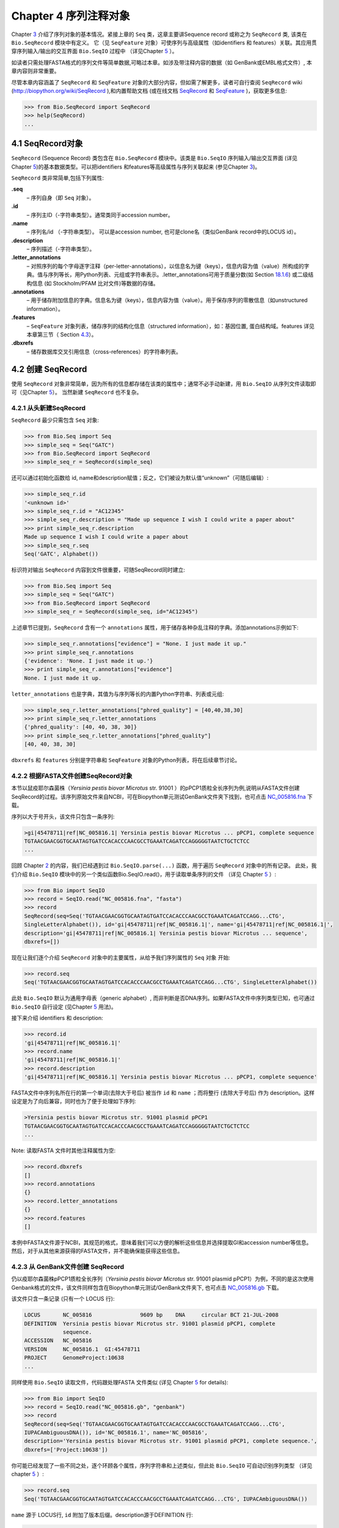 Chapter 4  序列注释对象
======================================

Chapter \ `3 <#chapter:Bio.Seq>`__ 介绍了序列对象的基本情况。紧接上章的 ``Seq`` 类，这章主要讲Sequence record 或称之为 ``SeqRecord`` 类, 该类在 ``Bio.SeqRecord`` 模块中有定义。 它（见 ``SeqFeature`` 对象）可使序列与高级属性（如identifiers 和 features）关联。其应用贯穿序列输入/输出的交互界面 ``Bio.SeqIO`` 过程中 （详见Chapter \ `5 <#chapter:Bio.SeqIO>`__ ）。

如读者只需处理FASTA格式的序列文件等简单数据,可略过本章。如涉及带注释内容的数据（如 GenBank或EMBL格式文件）, 本章内容则非常重要。

尽管本章内容涵盖了 ``SeqRecord`` 和 ``SeqFeature`` 对象的大部分内容，但如需了解更多，读者可自行查阅 ``SeqRecord`` wiki (`http://biopython.org/wiki/SeqRecord <http://biopython.org/wiki/SeqRecord>`__ ),和内置帮助文档 (或在线文档 `SeqRecord <http://biopython.org/DIST/docs/api/Bio.SeqRecord.SeqRecord-class.html>`__ 和 `SeqFeature <http://biopython.org/DIST/docs/api/Bio.SeqFeature.SeqFeature-class.html>`__ )，获取更多信息:

.. code:: verbatim

    >>> from Bio.SeqRecord import SeqRecord
    >>> help(SeqRecord)
    ...

4.1  SeqRecord对象
-------------------------

``SeqRecord`` (Sequence Record) 类包含在 ``Bio.SeqRecord`` 模块中。该类是 ``Bio.SeqIO`` 序列输入/输出交互界面 (详见Chapter \ `5 <#chapter:Bio.SeqIO>`__)的基本数据类型。可以把identifiers 和features等高级属性与序列关联起来 (参见Chapter \ `3 <#chapter:Bio.Seq>`__)。

``SeqRecord`` 类非常简单,包括下列属性:

**.seq**
    – 序列自身（即 ``Seq`` 对象）。
**.id**
    – 序列主ID（-字符串类型）。通常类同于accession number。
**.name**
    – 序列名/id （-字符串类型）。 可以是accession number, 也可是clone名（类似GenBank record中的LOCUS id）。
**.description**
    – 序列描述（-字符串类型）。
**.letter\_annotations**
    – 对照序列的每个字母逐字注释（per-letter-annotations），以信息名为键（keys），信息内容为值（value）所构成的字典。值与序列等长，用Python列表、元组或字符串表示。.letter\_annotations可用于质量分数(如    Section \ `18.1.6 <#sec:FASTQ-filtering-example>`__) 或二级结构信息 (如 Stockholm/PFAM 比对文件)等数据的存储。
**.annotations**
    – 用于储存附加信息的字典。信息名为键（keys），信息内容为值（value）。用于保存序列的零散信息（如unstructured information）。
**.features**
    – ``SeqFeature`` 对象列表，储存序列的结构化信息（structured information），如：基因位置, 蛋白结构域。features 详见本章第三节（ Section \ `4.3 <#sec:seq_features>`__）。
**.dbxrefs**
    – 储存数据库交叉引用信息（cross-references）的字符串列表。

4.2  创建 SeqRecord
-------------------------

使用 ``SeqRecord`` 对象非常简单，因为所有的信息都存储在该类的属性中；通常不必手动新建，用 ``Bio.SeqIO`` 从序列文件读取即可（见Chapter \ `5 <#chapter:Bio.SeqIO>`__）。 当然新建 ``SeqRecord`` 也不复杂。

4.2.1  从头新建SeqRecord
~~~~~~~~~~~~~~~~~~~~~~~~~~~~~~~~~~~~~

``SeqRecord`` 最少只需包含 ``Seq`` 对象:

.. code:: verbatim

    >>> from Bio.Seq import Seq
    >>> simple_seq = Seq("GATC")
    >>> from Bio.SeqRecord import SeqRecord
    >>> simple_seq_r = SeqRecord(simple_seq)

还可以通过初始化函数给 id, name和description赋值；反之，它们被设为默认值“unknown”（可随后编辑）:

.. code:: verbatim

    >>> simple_seq_r.id
    '<unknown id>'
    >>> simple_seq_r.id = "AC12345"
    >>> simple_seq_r.description = "Made up sequence I wish I could write a paper about"
    >>> print simple_seq_r.description
    Made up sequence I wish I could write a paper about
    >>> simple_seq_r.seq
    Seq('GATC', Alphabet())

标识符对输出 ``SeqRecord`` 内容到文件很重要，可随SeqRecord同时建立:

.. code:: verbatim

    >>> from Bio.Seq import Seq
    >>> simple_seq = Seq("GATC")
    >>> from Bio.SeqRecord import SeqRecord
    >>> simple_seq_r = SeqRecord(simple_seq, id="AC12345")

上述章节已提到，``SeqRecord`` 含有一个 ``annotations`` 属性，用于储存各种杂乱注释的字典。添加annotations示例如下:

.. code:: verbatim

    >>> simple_seq_r.annotations["evidence"] = "None. I just made it up."
    >>> print simple_seq_r.annotations
    {'evidence': 'None. I just made it up.'}
    >>> print simple_seq_r.annotations["evidence"]
    None. I just made it up.

``letter_annotations`` 也是字典，其值为与序列等长的内置Python字符串、列表或元组:

.. code:: verbatim

    >>> simple_seq_r.letter_annotations["phred_quality"] = [40,40,38,30]
    >>> print simple_seq_r.letter_annotations
    {'phred_quality': [40, 40, 38, 30]}
    >>> print simple_seq_r.letter_annotations["phred_quality"]
    [40, 40, 38, 30]

``dbxrefs`` 和 ``features`` 分别是字符串和 ``SeqFeature`` 对象的Python列表，将在后续章节讨论。

4.2.2  根据FASTA文件创建SeqRecord对象
~~~~~~~~~~~~~~~~~~~~~~~~~~~~~~~~~~~~~~~~~

本节以鼠疫耶尔森菌株（*Yersinia pestis biovar Microtus* str. 91001 ）的pPCP1质粒全长序列为例,说明从FASTA文件创建SeqRecord的过程。该序列原始文件来自NCBI，可在Biopython单元测试GenBank文件夹下找到，也可点击 `NC_005816.fna <http://biopython.org/SRC/biopython/Tests/GenBank/NC_005816.fna>`__ 下载。

序列以大于号开头，该文件只包含一条序列:

.. code:: verbatim

    >gi|45478711|ref|NC_005816.1| Yersinia pestis biovar Microtus ... pPCP1, complete sequence
    TGTAACGAACGGTGCAATAGTGATCCACACCCAACGCCTGAAATCAGATCCAGGGGGTAATCTGCTCTCC
    ...

回顾 Chapter \ `2 <#chapter:quick-start>`__ 的内容，我们已经遇到过 ``Bio.SeqIO.parse(...)`` 函数，用于遍历 ``SeqRecord`` 对象中的所有记录。 此处，我们介绍 ``Bio.SeqIO`` 模块中的另一个类似函数Bio.SeqIO.read()，用于读取单条序列的文件 （详见 Chapter \ `5 <#chapter:Bio.SeqIO>`__ ）:

.. code:: verbatim

    >>> from Bio import SeqIO
    >>> record = SeqIO.read("NC_005816.fna", "fasta")
    >>> record
    SeqRecord(seq=Seq('TGTAACGAACGGTGCAATAGTGATCCACACCCAACGCCTGAAATCAGATCCAGG...CTG',
    SingleLetterAlphabet()), id='gi|45478711|ref|NC_005816.1|', name='gi|45478711|ref|NC_005816.1|',
    description='gi|45478711|ref|NC_005816.1| Yersinia pestis biovar Microtus ... sequence',
    dbxrefs=[])

现在让我们逐个介绍 ``SeqRecord`` 对象中的主要属性，从给予我们序列属性的 ``Seq`` 对象 开始:

.. code:: verbatim

    >>> record.seq
    Seq('TGTAACGAACGGTGCAATAGTGATCCACACCCAACGCCTGAAATCAGATCCAGG...CTG', SingleLetterAlphabet())

此处 ``Bio.SeqIO`` 默认为通用字母表（generic alphabet）, 而非判断是否DNA序列。如果FASTA文件中序列类型已知，也可通过 ``Bio.SeqIO`` 自行设定 (见Chapter \ `5 <#chapter:Bio.SeqIO>`__ 用法)。

接下来介绍 identifiers 和 description:

.. code:: verbatim

    >>> record.id
    'gi|45478711|ref|NC_005816.1|'
    >>> record.name
    'gi|45478711|ref|NC_005816.1|'
    >>> record.description
    'gi|45478711|ref|NC_005816.1| Yersinia pestis biovar Microtus ... pPCP1, complete sequence'

FASTA文件中序列名所在行的第一个单词(去除大于号后) 被当作 ``id`` 和 ``name`` ；而将整行 (去除大于号后) 作为 description。这样设定是为了向后兼容，同时也为了便于处理如下序列:

.. code:: verbatim

    >Yersinia pestis biovar Microtus str. 91001 plasmid pPCP1
    TGTAACGAACGGTGCAATAGTGATCCACACCCAACGCCTGAAATCAGATCCAGGGGGTAATCTGCTCTCC
    ...

Note: 读取FASTA 文件时其他注释属性为空:

.. code:: verbatim

    >>> record.dbxrefs
    []
    >>> record.annotations
    {}
    >>> record.letter_annotations
    {}
    >>> record.features
    []

本例中FASTA文件源于NCBI，其规范的格式，意味着我们可以方便的解析这些信息并选择提取GI和accession number等信息。然后，对于从其他来源获得的FASTA文件，并不能确保能获得这些信息。

4.2.3  从 GenBank文件创建 SeqRecord
~~~~~~~~~~~~~~~~~~~~~~~~~~~~~~~~~~~~~~~~~~~

仍以疫耶尔森菌株pPCP1质粒全长序列（*Yersinia pestis biovar Microtus* str. 91001 plasmid pPCP1）为例，不同的是这次使用Genbank格式的文件，该文件同样包含在Biopython单元测试/GenBank文件夹下, 也可点击 `NC_005816.gb <http://biopython.org/SRC/biopython/Tests/GenBank/NC_005816.gb>`__
下载。

该文件只含一条记录 (只有一个 LOCUS 行):

.. code:: verbatim

    LOCUS       NC_005816               9609 bp    DNA     circular BCT 21-JUL-2008
    DEFINITION  Yersinia pestis biovar Microtus str. 91001 plasmid pPCP1, complete
                sequence.
    ACCESSION   NC_005816
    VERSION     NC_005816.1  GI:45478711
    PROJECT     GenomeProject:10638
    ...

同样使用 ``Bio.SeqIO`` 读取文件，代码跟处理FASTA 文件类似 (详见
Chapter \ `5 <#chapter:Bio.SeqIO>`__ for details):

.. code:: verbatim

    >>> from Bio import SeqIO
    >>> record = SeqIO.read("NC_005816.gb", "genbank")
    >>> record
    SeqRecord(seq=Seq('TGTAACGAACGGTGCAATAGTGATCCACACCCAACGCCTGAAATCAGATCCAGG...CTG',
    IUPACAmbiguousDNA()), id='NC_005816.1', name='NC_005816',
    description='Yersinia pestis biovar Microtus str. 91001 plasmid pPCP1, complete sequence.',
    dbxrefs=['Project:10638'])

你可能已经发现了一些不同之处，逐个环顾各个属性，序列字符串和上述类似，但此处 ``Bio.SeqIO`` 可自动识别序列类型 （详见 chapter \ `5 <#chapter:Bio.SeqIO>`__ ）:

.. code:: verbatim

    >>> record.seq
    Seq('TGTAACGAACGGTGCAATAGTGATCCACACCCAACGCCTGAAATCAGATCCAGG...CTG', IUPACAmbiguousDNA())

``name`` 源于 LOCUS行, ``id`` 附加了版本后缀。description源于DEFINITION 行:

.. code:: verbatim

    >>> record.id
    'NC_005816.1'
    >>> record.name
    'NC_005816'
    >>> record.description
    'Yersinia pestis biovar Microtus str. 91001 plasmid pPCP1, complete sequence.'

GenBank 文件中per-letter annotations为空:

.. code:: verbatim

    >>> record.letter_annotations
    {}

多数注释信息储存在 ``annotations`` 字典中，例如:

.. code:: verbatim

    >>> len(record.annotations)
    11
    >>> record.annotations["source"]
    'Yersinia pestis biovar Microtus str. 91001'

``dbxrefs`` 列表中的数据来自 PROJECT 或DBLINK行:

.. code:: verbatim

    >>> record.dbxrefs
    ['Project:10638']

最后也许也可能是最有意思的， ``features`` 列表以 ``SeqFeature`` 对象的形式保存了features table中的所有entries（如genes和CDS等）。

.. code:: verbatim

    >>> len(record.features)
    29

接下来，我们将在 Section \ `4.3 <#sec:seq_features>`__ 介绍 ``SeqFeature`` 对象。

4.3  Feature, location 和 position对象
-------------------------------------------

4.3.1  SeqFeature对象
~~~~~~~~~~~~~~~~~~~~~~~~~

序列特征是描述一条序列不可或缺的部分。抛开序列本身，你需要一种方式去组织和获取关于这条序列的 “抽象” 信息。 尽管设计一个通用的类囊括序列的所有特征看似是不可能的，但是Biopython的 ``SeqFeature``
类试图尽可能多的囊括序列的所有特征。Biopython主要依据 GenBank/EMBL 特征表来设计相应的对象，认识到这一点，将有助于你更快更好的理解Biopython ``SeqFeature`` 对象。

``SeqFeature`` 对象的关键目的在于描述其相对于父序列（parent sequence，通常为 ``SeqRecord`` 对象）所处的位置（location）, 通常是介于两个positions间的一个区域（region），后续Section \ `4.3.2 <#sec:locations>`__ 将详细说明。

``SeqFeature`` 对象含大量属性，首先一一例出，然后在后续章节举例说明其用法:

**.type**
    – 用文字描述的feature类型 (如 ‘CDS’ 或 ‘gene’)。
**.location**
    – ``SeqFeature`` 在序列中所处的位置。见Section \ `4.3.2 <#sec:locations>`__。 ``SeqFeature`` 设计了众多针对location对象的功能，包含一系列简写的属性。

    **.ref**
        – ``.location.ref`` 简写 --location对象相关的参考序列。通常为空（None）。
    **.ref\_db**
        – ``.location.ref_db`` 简写 -- 指定 ``.ref`` 相关数据库名称。通常为空（None）。
    **.strand**
        – ``.location.strand`` 简写 -- 表示feature所处序列的strand。在双链核酸序列中，1表示正链, -1表示负链, 0 表示strand信息很重要但未知, None表示strand信息未知且不重要。蛋白和单链核酸序列为None。 

**.qualifiers**
    – 存储feature附加信息（Python字典）。键（key）为值（value）所存信息的单字简要描述，值为实际信息。比如，键为 “evidence” ，而值为 “computational (non-experimental)”。 这只是为了提醒人们注意，该feature没有被实验所证实（湿实验）。Note：为与GenBank/EMBL文件中的feature tables对应，规定.qualifiers 中值为字符串数组（即使只有一个字符串）。
**.sub\_features**
    – 只有在描述复杂位置时才使用，如 GenBank/EMBL文件中的 ‘joins’ 位置。 已被 ``CompoundLocation`` 对象取代，因此略过不提。
    
4.3.2  Positions和locations
~~~~~~~~~~~~~~~~~~~~~~~~~~~~~~

``SeqFeature`` 对象主要用于描述相对于父序列中的位置（region）信息。Region用location对象表示，通常是两个position间的范围。为了区分location和position，我们定义如下:

**position**
    – 表示位于序列中的单一位置, 可以是精确的也可以是不确定的位置（如5, 20, ``<100`` 和 ``>200`` ）。
**location**
    – 介于两个positions间的区域。比如5..20 (5到20)。

之所以特意提及这两个概念是因为我经常混淆两者。

4.3.2.1  FeatureLocation 对象
^^^^^^^^^^^^^^^^^^^^^^^^^^^^^^^

多数 ``SeqFeature`` 特别简单（真核基因例外），只需起点、终点以及strand信息。最基本的 ``FeatureLocation`` 对象中通常包括上述三点信息。

但实际情况未必如此简单，因为我们还需处理包含几个区域的复合locations，而且position本身很可能是不精确的。

4.3.2.2  CompoundLocation 对象
^^^^^^^^^^^^^^^^^^^^^^^^^^^^^^^^

为了更方便的处理EMBL/GenBank文件中的 ‘join’ locations，Biopython 1.62引入 ``CompoundLocation`` 对象。

4.3.2.3  模糊Positions
^^^^^^^^^^^^^^^^^^^^^^^^

目前，我们只处理过简单position，feature location复杂因素之一就是由position本身
不准确所致。生物学中许多问题都是不确定的，比如：你通过双核苷酸priming证明了mRNA
的转录起始位点是这两个位点中的一个。这是十分有价值的发现，但困难来自于怎样表述这
个位点信息。为了处理类似情况，我们用模糊位点（fuzzy position）表示。根据fuzzy 
position的不同，我们用5个类分别描述:

**ExactPosition**
    – 精确位点，用一个数字表示。从该对象的 ``position`` 属性可得知精确位点信息。
**BeforePosition**
    – 位于某个特定位点前。如 ```<13'`` , 在GenBank/EMBL中代表实际位点位于13之前。
      从该对象的 ``position`` 属性可得知上边界信息。 
**AfterPosition**
    – 与 ``BeforePosition`` 相反,如 ```>13'`` , 在GenBank/EMBL中代表实际位点位于13以
      后。从该对象的 ``position`` 属性可获知下边界信息。
**WithinPosition**
    – 介于两个特定位点之间，偶尔在GenBank/EMBL locations用到。如 ‘(1.5)’, GenBank/EMBL中代表实际位点位于1到5之间。
      该对象需要两个position属性表示，第一个 ``position`` 表示下边界（本例为1），
      ``extension`` 表示上边界与下边界的差值（本例为4）。因此在WithinPosition中， ``object.position`` 表示下边界， ``object.position + object.extension`` 表示上边界。
**OneOfPosition**
    – 表示几个位点中的一个（GenBank/EMBL文件中偶尔能看到），比如在基因起始位点不明确或者有两个候选位点的时候可以使用，或者用于明确表示两个相关基因特征时使用。 
**UnknownPosition**
    – 代表未知位点。在GenBank/EMBL文件中没有使用，对应 UniProt中的 ‘?’ feature坐标。

举例说明创建一个fuzzy end points:

.. code:: verbatim

    >>> from Bio import SeqFeature
    >>> start_pos = SeqFeature.AfterPosition(5)
    >>> end_pos = SeqFeature.BetweenPosition(9, left=8, right=9)
    >>> my_location = SeqFeature.FeatureLocation(start_pos, end_pos)

Note：Biopython 1.59以后，fuzzy-locations有修改, 特别是BetweenPosition和
WithinPosition，现在必须显示用整数表示。起点为较小值，终点则为较大值。

print输出 ``FeatureLocation`` 对象，可看到简洁的结果:

.. code:: verbatim

    >>> print my_location
    [>5:(8^9)]

也可通过start和end属性得到fuzzy position的起始/终止位点:

.. code:: verbatim

    >>> my_location.start
    AfterPosition(5)
    >>> print my_location.start
    >5
    >>> my_location.end
    BetweenPosition(9, left=8, right=9)
    >>> print my_location.end
    (8^9)

如果你只想获取数字，不理会模糊positions，则可将fuzzy position强制转换成一个整数:

.. code:: verbatim

    >>> int(my_location.start)
    5
    >>> int(my_location.end)
    9

为了兼容旧版Biopython，保留了整数形式的 ``nofuzzy_start`` and ``nofuzzy_end`` :

.. code:: verbatim

    >>> my_location.nofuzzy_start
    5
    >>> my_location.nofuzzy_end
    9

Notice：上述例子只是为了帮助你理解fuzzy locations。

相似的，如果要建立一个精确location，只需将整数传递给 ``FeaturePosition``
构造函数, 即可建立 ``ExactPosition`` 对象:

.. code:: verbatim

    >>> exact_location = SeqFeature.FeatureLocation(5, 9)
    >>> print exact_location
    [5:9]
    >>> exact_location.start
    ExactPosition(5)
    >>> int(exact_location.start)
    5
    >>> exact_location.nofuzzy_start
    5

以上是Biopython处理fuzzy position的实现方法。希望读者能体会之所以这样设计，都是为了使用上的方便（至少不比精确位点复杂）

4.3.2.4  Location testing
^^^^^^^^^^^^^^^^^^^^^^^^^

可用Python关键词 ``in`` 检验某个碱基或氨基酸残基的父坐标是否位于
feature/location中。

假定你想知道某个SNP位于哪个feature里，并知道该SNP的索引位置是4350（Python 计数）。一个简单的实现方案是用循环遍历所有features:

.. code:: verbatim

    >>> from Bio import SeqIO
    >>> my_snp = 4350
    >>> record = SeqIO.read("NC_005816.gb", "genbank")
    >>> for feature in record.features:
    ...     if my_snp in feature:
    ...         print feature.type, feature.qualifiers.get('db_xref')
    ...
    source ['taxon:229193']
    gene ['GeneID:2767712']
    CDS ['GI:45478716', 'GeneID:2767712']

Note： GenBank /EMBL 文件中的 gene 和CDS features（ ``join`` ）只包含外显子，不含内含子。

4.3.3  使用feature 或 location描述序列
~~~~~~~~~~~~~~~~~~~~~~~~~~~~~~~~~~~~~~~~~~~~~~~~~~

``SeqFeature`` 或 location object对象并没有直接包含任何序列，只是可根据储存的location (见Section \ `4.3.2 <#sec:locations>`__)，从父序列中取得。例如：某一短基因位于负链5:18位置，由于GenBank/EMBL文件以1开始计数，Biopython中表示为 ``complement(6..18)`` :

.. code:: verbatim

    >>> from Bio.Seq import Seq
    >>> from Bio.SeqFeature import SeqFeature, FeatureLocation
    >>> example_parent = Seq("ACCGAGACGGCAAAGGCTAGCATAGGTATGAGACTTCCTTCCTGCCAGTGCTGAGGAACTGGGAGCCTAC")
    >>> example_feature = SeqFeature(FeatureLocation(5, 18), type="gene", strand=-1)

你可以用切片从父序列截取5:18,然后取反向互补序列。如果是Biopython 1.59或以后版本，可使用如下方法:

.. code:: verbatim

    >>> feature_seq = example_parent[example_feature.location.start:example_feature.location.end].reverse_complement()
    >>> print feature_seq
    AGCCTTTGCCGTC

不过在处理复合 features (joins)时，此法相当繁琐。此时可以使用 ``SeqFeature`` 对象的 ``extract`` 方法处理:

.. code:: verbatim

    >>> feature_seq = example_feature.extract(example_parent)
    >>> print feature_seq
    AGCCTTTGCCGTC

``SeqFeature`` 或 location对象的长度等同于所表示序列的长度。

.. code:: verbatim

    >>> print example_feature.extract(example_parent)
    AGCCTTTGCCGTC
    >>> print len(example_feature.extract(example_parent))
    13
    >>> print len(example_feature)
    13
    >>> print len(example_feature.location)
    13

简单 ``FeatureLocation`` 对象的长度等于终止osition减去起始position的差值；而 ``CompoundLocation`` 的长度则为各片段长度之和。

4.4  References
---------------

对一条序列的注释还包括参考文献（reference），Biopython通过
``Bio.SeqFeature.Reference`` 对象来储存相关的文献信息。

References属性储存了 ``期刊名`` 、 ``题名`` 、 ``作者`` 等信息。此外还包括 ``medline_id`` 、 ``pubmed_id`` 以及 ``comment`` 。

通常reference 也有 ``location`` 对象，便于文献涉及研究对象在序列中的定位。该 ``location`` 有可能是一个fuzzy location（见 section \ `4.3.2 <#sec:locations>`__）。

文献对象都以列表储存在 ``SeqRecord`` 对象的 ``annotations`` 字典中。 字典的键为 “references”。reference对象也是为了方便处理文献而设计，希望能满足各种使用需求。

4.5  格式化方法
----------------------

``SeqRecord`` 类中的 ``format()`` 能将字符串转换成被 ``Bio.SeqIO`` 支持的格式，如FASTA:

.. code:: verbatim

    from Bio.Seq import Seq
    from Bio.SeqRecord import SeqRecord
    from Bio.Alphabet import generic_protein

    record = SeqRecord(Seq("MMYQQGCFAGGTVLRLAKDLAENNRGARVLVVCSEITAVTFRGPSETHLDSMVGQALFGD" \
                          +"GAGAVIVGSDPDLSVERPLYELVWTGATLLPDSEGAIDGHLREVGLTFHLLKDVPGLISK" \
                          +"NIEKSLKEAFTPLGISDWNSTFWIAHPGGPAILDQVEAKLGLKEEKMRATREVLSEYGNM" \
                          +"SSAC", generic_protein),
                       id="gi|14150838|gb|AAK54648.1|AF376133_1",
                       description="chalcone synthase [Cucumis sativus]")
                       
    print record.format("fasta")

输出为:

.. code:: verbatim

    >gi|14150838|gb|AAK54648.1|AF376133_1 chalcone synthase [Cucumis sativus]
    MMYQQGCFAGGTVLRLAKDLAENNRGARVLVVCSEITAVTFRGPSETHLDSMVGQALFGD
    GAGAVIVGSDPDLSVERPLYELVWTGATLLPDSEGAIDGHLREVGLTFHLLKDVPGLISK
    NIEKSLKEAFTPLGISDWNSTFWIAHPGGPAILDQVEAKLGLKEEKMRATREVLSEYGNM
    SSAC

``format`` 方法接收单个必选参数，小写字母字符串是 ``Bio.SeqIO`` 模块支持的输出格式 (见Chapter \ `5 <#chapter:Bio.SeqIO>`__)。然而，此 ``format()`` 方法并不适用于包含多条序列的文件格式 (如多序列比对格式)（详见Section \ `5.5.4 <#sec:Bio.SeqIO-and-StringIO>`__）。

4.6  SeqRecord切片
------------------------

通过切片截取 ``SeqRecord`` 的部分序列可得到一条新的 ``SeqRecord`` 。此处需引起注意的是per-letter annotations也被取切片, 但新序列中的features保持不变 (locations相应调整)。

以前述Genbank文件为例:

.. code:: verbatim

    >>> from Bio import SeqIO
    >>> record = SeqIO.read("NC_005816.gb", "genbank")

.. code:: verbatim

    >>> record
    SeqRecord(seq=Seq('TGTAACGAACGGTGCAATAGTGATCCACACCCAACGCCTGAAATCAGATCCAGG...CTG',
    IUPACAmbiguousDNA()), id='NC_005816.1', name='NC_005816',
    description='Yersinia pestis biovar Microtus str. 91001 plasmid pPCP1, complete sequence.',
    dbxrefs=['Project:10638'])

.. code:: verbatim

    >>> len(record)
    9609
    >>> len(record.features)
    41

本例中，我们关注 ``YP_pPCP05`` 质粒上的 ``pim`` 基因。从GenBank文件可直接看出 ``pim`` gene/CDS location是 ``4343..4780`` （相应的Python 位置是 ``4342:4780`` ）。Location信息位于GenBank文件第12和13 entries中, 由于python以0开始计数，因此python中，它们是 ``features`` 列表中的 entries 11和12:

.. code:: verbatim

    >>> print record.features[20]
    type: gene
    location: [4342:4780](+)
    qualifiers: 
        Key: db_xref, Value: ['GeneID:2767712']
        Key: gene, Value: ['pim']
        Key: locus_tag, Value: ['YP_pPCP05']
    <BLANKLINE>

.. code:: verbatim

    >>> print record.features[21]
    type: CDS
    location: [4342:4780](+)
    qualifiers: 
        Key: codon_start, Value: ['1']
        Key: db_xref, Value: ['GI:45478716', 'GeneID:2767712']
        Key: gene, Value: ['pim']
        Key: locus_tag, Value: ['YP_pPCP05']
        Key: note, Value: ['similar to many previously sequenced pesticin immunity ...']
        Key: product, Value: ['pesticin immunity protein']
        Key: protein_id, Value: ['NP_995571.1']
        Key: transl_table, Value: ['11']
        Key: translation, Value: ['MGGGMISKLFCLALIFLSSSGLAEKNTYTAKDILQNLELNTFGNSLSH...']

从父记录中取切片（4300 到 4800），观测所得到的features数量:

.. code:: verbatim

    >>> sub_record = record[4300:4800]

.. code:: verbatim

    >>> sub_record
    SeqRecord(seq=Seq('ATAAATAGATTATTCCAAATAATTTATTTATGTAAGAACAGGATGGGAGGGGGA...TTA',
    IUPACAmbiguousDNA()), id='NC_005816.1', name='NC_005816',
    description='Yersinia pestis biovar Microtus str. 91001 plasmid pPCP1, complete sequence.',
    dbxrefs=[])

.. code:: verbatim

    >>> len(sub_record)
    500
    >>> len(sub_record.features)
    2

子记录（sub_record）只包括两个features, 分别是 ``YP_pPCP05`` 质粒的gene和CDS:

.. code:: verbatim

    >>> print sub_record.features[0]
    type: gene
    location: [42:480](+)
    qualifiers: 
        Key: db_xref, Value: ['GeneID:2767712']
        Key: gene, Value: ['pim']
        Key: locus_tag, Value: ['YP_pPCP05']
    <BLANKLINE>

.. code:: verbatim

    >>> print sub_record.features[20]
    type: CDS
    location: [42:480](+)
    qualifiers: 
        Key: codon_start, Value: ['1']
        Key: db_xref, Value: ['GI:45478716', 'GeneID:2767712']
        Key: gene, Value: ['pim']
        Key: locus_tag, Value: ['YP_pPCP05']
        Key: note, Value: ['similar to many previously sequenced pesticin immunity ...']
        Key: product, Value: ['pesticin immunity protein']
        Key: protein_id, Value: ['NP_995571.1']
        Key: transl_table, Value: ['11']
        Key: translation, Value: ['MGGGMISKLFCLALIFLSSSGLAEKNTYTAKDILQNLELNTFGNSLSH...']

注意：locations已被调整至对应生成的新父序列!

尽可能灵敏和直观地获取子记录的相关特征（和任意的per-letter annotation），但是对于其余注释，Biopython无法判断是否仍然适用于子记录。因此子记录忽略了 ``annotations`` 和 ``dbxrefs`` 以避免引起歧义。

.. code:: verbatim

    >>> sub_record.annotations
    {}
    >>> sub_record.dbxrefs
    []

为了便于实际操作，子记录保留了 ``id`` , ``name`` 和 ``description`` :

.. code:: verbatim

    >>> sub_record.id
    'NC_005816.1'
    >>> sub_record.name
    'NC_005816'
    >>> sub_record.description
    'Yersinia pestis biovar Microtus str. 91001 plasmid pPCP1, complete sequence.'

上述例子很好的展示了问题，由于子记录不包括完整的质粒序列，因此description是错的。我们可以将子记录看做是截短版的GenBank文件，可用Section \ `4.5 <#sec:SeqRecord-format>`__中所述 ``format`` 方法纠正：
:

.. code:: verbatim

    >>> sub_record.description = "Yersinia pestis biovar Microtus str. 91001 plasmid pPCP1, partial."
    >>> print sub_record.format("genbank")
    ...

FASTQ例子参见 Sections \ `18.1.7 <#sec:FASTQ-slicing-off-primer>`__
和 \ `18.1.8 <#sec:FASTQ-slicing-off-adaptor>`__ （此例中per-letter annotations (read质量分数) 也被取切片）。

4.7  SeqRecord对象相加
-----------------------------

``SeqRecord`` 对象可相加得到一个新的 ``SeqRecord`` 。注意：per-letter annotations也相加, features (locations 调整)；而其它annotation 保持不变(如id、name和description)。

以FASTQ 文件中的第一条记录为例说明per-letter annotation （Chapter \ `5 <#chapter:Bio.SeqIO>`__ 详细介绍 ``SeqIO`` 函数）:

.. code:: verbatim

    >>> from Bio import SeqIO
    >>> record = SeqIO.parse("example.fastq", "fastq").next()
    >>> len(record)
    25
    >>> print record.seq
    CCCTTCTTGTCTTCAGCGTTTCTCC

.. code:: verbatim

    >>> print record.letter_annotations["phred_quality"]
    [26, 26, 18, 26, 26, 26, 26, 26, 26, 26, 26, 26, 26, 26, 26, 22, 26, 26, 26, 26,
    26, 26, 26, 23, 23]

假设上述序列数据来自Roche 454测序, 你根据其它信息得知 ``TTT`` 应该是 ``TT`` 。此时可分别用切片提取第三个 ``T`` 前后的序列（ ``SeqRecord`` ）:

.. code:: verbatim

    >>> left = record[:20]
    >>> print left.seq
    CCCTTCTTGTCTTCAGCGTT
    >>> print left.letter_annotations["phred_quality"]
    [26, 26, 18, 26, 26, 26, 26, 26, 26, 26, 26, 26, 26, 26, 26, 22, 26, 26, 26, 26]
    >>> right = record[21:]
    >>> print right.seq
    CTCC
    >>> print right.letter_annotations["phred_quality"]
    [26, 26, 23, 23]

两部分相加:

.. code:: verbatim

    >>> edited = left + right
    >>> len(edited)
    24
    >>> print edited.seq
    CCCTTCTTGTCTTCAGCGTTCTCC

.. code:: verbatim

    >>> print edited.letter_annotations["phred_quality"]
    [26, 26, 18, 26, 26, 26, 26, 26, 26, 26, 26, 26, 26, 26, 26, 22, 26, 26, 26, 26,
    26, 26, 23, 23]

很容易和直观吧！上述两步可合并:

.. code:: verbatim

    >>> edited = record[:20] + record[21:]

现在以GenBank文件（假定是环状基因组）为例说明features:

.. code:: verbatim

    >>> from Bio import SeqIO
    >>> record = SeqIO.read("NC_005816.gb", "genbank")

.. code:: verbatim

    >>> record
    SeqRecord(seq=Seq('TGTAACGAACGGTGCAATAGTGATCCACACCCAACGCCTGAAATCAGATCCAGG...CTG',
    IUPACAmbiguousDNA()), id='NC_005816.1', name='NC_005816',
    description='Yersinia pestis biovar Microtus str. 91001 plasmid pPCP1, complete sequence.',
    dbxrefs=['Project:10638'])

.. code:: verbatim

    >>> len(record)
    9609
    >>> len(record.features)
    41
    >>> record.dbxrefs
    ['Project:58037']

.. code:: verbatim

    >>> record.annotations.keys()
    ['comment', 'sequence_version', 'source', 'taxonomy', 'keywords', 'references',
    'accessions', 'data_file_division', 'date', 'organism', 'gi']

可改变起点:

.. code:: verbatim

    >>> shifted = record[2000:] + record[:2000]

.. code:: verbatim

    >>> shifted
    SeqRecord(seq=Seq('GATACGCAGTCATATTTTTTACACAATTCTCTAATCCCGACAAGGTCGTAGGTC...GGA',
    IUPACAmbiguousDNA()), id='NC_005816.1', name='NC_005816',
    description='Yersinia pestis biovar Microtus str. 91001 plasmid pPCP1, complete sequence.',
    dbxrefs=[])

.. code:: verbatim

    >>> len(shifted)
    9609

Note: 上述方法并不完美（丢失了数据库交叉引用dbxrefs 和源feature）:

.. code:: verbatim

    >>> len(shifted.features)
    40
    >>> shifted.dbxrefs
    []
    >>> shifted.annotations.keys()
    []

这是因为 ``SeqRecord`` 切片对 annotation 保留非常谨慎 (错误保留 annotation 可能引起大问题)。如果你想保留数据库的交叉引用dbxrefs和其余annotations 字典必须明确说明，才能得以保留:

.. code:: verbatim

    >>> shifted.dbxrefs = record.dbxrefs[:]
    >>> shifted.annotations = record.annotations.copy()
    >>> shifted.dbxrefs
    ['Project:10638']
    >>> shifted.annotations.keys()
    ['comment', 'sequence_version', 'source', 'taxonomy', 'keywords', 'references',
    'accessions', 'data_file_division', 'date', 'organism', 'gi']

Note: 此例中序列record的identifiers也应调整（因为NCBI的reference链接的是未经修改的 *原始* 序列）。

4.8  反向互补SeqRecord对象
--------------------------------------------

为消除序列反向互补后annotation改变带来的困难，Biopython 1.57 ``SeqRecord`` 对象加入了 ``reverse_complement`` 方法。这也成为Biopython 1.57的新特性之一。

序列用Seq对象中的reverse_complement方法反向互补。Features随location而改变，strand也被重新计算。复制并反转per-letter-annotation（通常情况下这种做法比较合适，如对质量分数注释的反转）。然而多数annotation的转变却存有问题。

比如record ID是accession号，该accession不应被用于反向互补序列。默认identifier转换可导致后续分析中的轻度数据损坏。因此 ``SeqRecord`` 的id、
name、description、annotations和dbxrefs默认不变。

``SeqRecord`` 对象的 ``reverse_complement`` 法用多个可选参数以对应record的属性。将这些参数设为 ``True`` 表示复制旧值；而 ``False`` 意为用缺省值替换旧值。当然也可自定义新值。

举例:

.. code:: verbatim

    >>> from Bio import SeqIO
    >>> record = SeqIO.read("NC_005816.gb", "genbank")
    >>> print record.id, len(record), len(record.features), len(record.dbxrefs), len(record.annotations)
    NC_005816.1 9609 41 1 11

反向互补该record并给ID赋予新值 - 注意：多数annotation丢失，而features仍在:

.. code:: verbatim

    >>> rc = record.reverse_complement(id="TESTING")
    >>> print rc.id, len(rc), len(rc.features), len(rc.dbxrefs), len(rc.annotations)
    TESTING 9609 41 0 0
